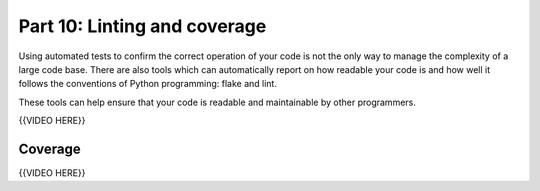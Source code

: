 #############################
Part 10: Linting and coverage
#############################

Using automated tests to confirm the correct operation of your code is not the
only way to manage the complexity of a large code base. There are also
tools which can automatically report on how readable your code is and
how well it follows the conventions of Python programming: flake and
lint.

These tools can help ensure that your code is readable and maintainable
by other programmers.

{{VIDEO HERE}}

Coverage
========

{{VIDEO HERE}}

